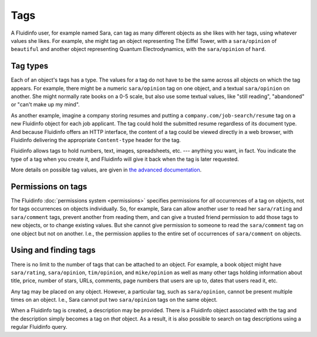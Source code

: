 Tags
====

A Fluidinfo user, for example named Sara, can tag as many different objects
as she likes with her tags, using whatever values she likes. For example,
she might tag an object representing The Eiffel Tower, with a
``sara/opinion`` of ``beautiful`` and another object representing Quantum
Electrodynamics, with the ``sara/opinion`` of ``hard``.

Tag types
---------

Each of an object's tags has a type.  The values for a tag do not have to
be the same across all objects on which the tag appears.  For example,
there might be a numeric ``sara/opinion`` tag on one object, and a textual
``sara/opinion`` on another.  She might normally rate books on a 0-5 scale,
but also use some textual values, like "still reading", "abandoned" or
"can't make up my mind".

As another example, imagine a company storing resumes and putting a
``company.com/job-search/resume`` tag on a new Fluidinfo object for each job
applicant. The tag could hold the submitted resume regardless of its
document type. And because Fluidinfo offers an HTTP interface, the content of
a tag could be viewed directly in a web browser, with Fluidinfo delivering
the appropriate ``Content-type`` header for the tag.

Fluidinfo allows tags to hold numbers, text, images, spreadsheets, etc. ---
anything you want, in fact. You indicate the type of a tag when you create
it, and Fluidinfo will give it back when the tag is later requested.

More details on possible tag values, are given in `the advanced documentation
<advanced/tag-values.html>`_.

Permissions on tags
-------------------

The Fluidinfo :doc:`permissions system <permissions>` specifies permissions
for *all* occurrences of a tag on objects, not for tags occurrences on
objects individually.  So, for example, Sara can allow another user to read
her ``sara/rating`` and ``sara/comment`` tags, prevent another from reading
them, and can give a trusted friend permission to add those tags to new
objects, or to change existing values.  But she cannot give permission to
someone to read the ``sara/comment`` tag on one object but not
on another. I.e., the permission applies to the entire set of occurrences of
``sara/comment`` on objects.

Using and finding tags
----------------------

There is no limit to the number of tags that can be attached to an object.
For example, a book object might have ``sara/rating``, ``sara/opinion``,
``tim/opinion``, and ``mike/opinion`` as well as many other tags holding
information about title, price, number of stars, URLs, comments, page
numbers that users are up to, dates that users read it, etc.

Any tag may be placed on any object.  However, a particular tag, such as
``sara/opinion``, cannot be present multiple times on an object. I.e., Sara
cannot put two ``sara/opinion`` tags on the same object.

When a Fluidinfo tag is created, a description may be provided. There
is a Fluidinfo object associated with the tag and the description
simply becomes a tag on *that* object. As a result, it is also
possible to search on tag descriptions using a regular Fluidinfo
query.
